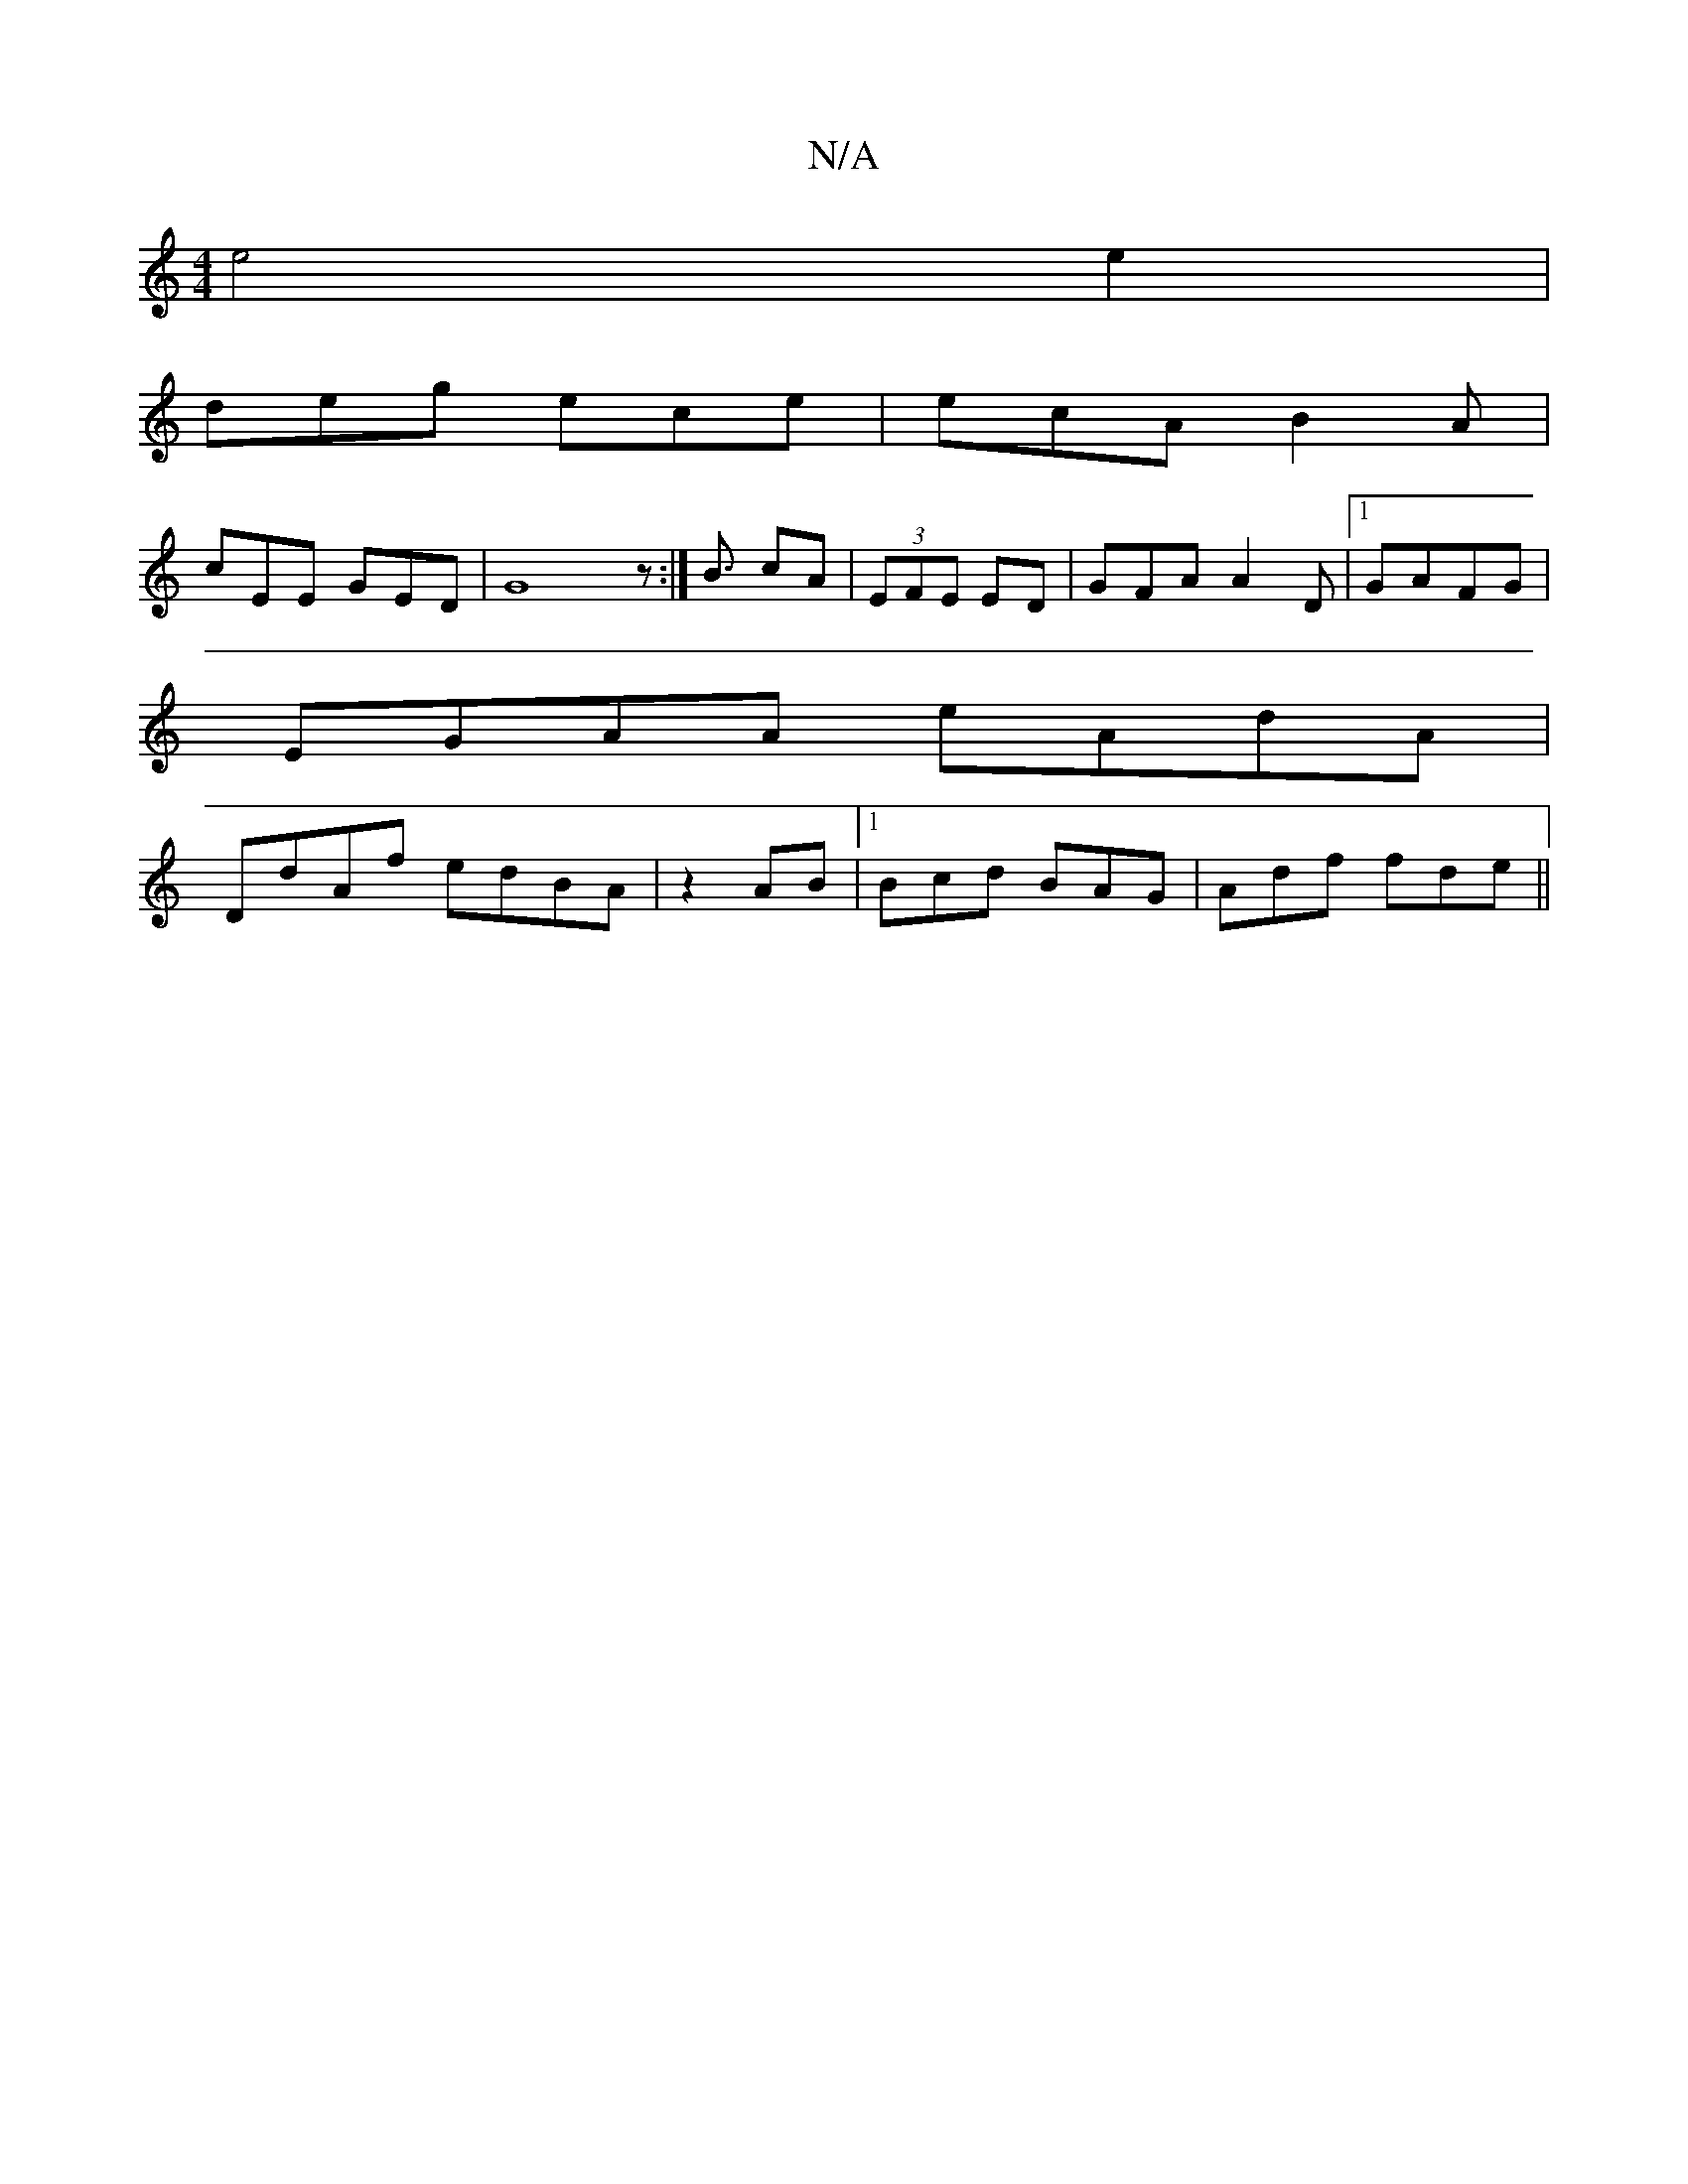 X:1
T:N/A
M:4/4
R:N/A
K:Cmajor
e4 e2|
deg ece|ecA B2A |
cEE GED|G8z:| B3/ cA|(3EFE ED |GFA A2D|1 GAFG|
EGAA eAdA|
DdAf edBA |z2AB |1 Bcd BAG|Adf fde||

|:G2|GEA cBd|ced edB|cdB A^GG|
GedBBcd|ec'B dBc/B/|eA ABc|A3B/A/|dc | cddG EEEc